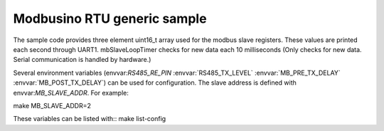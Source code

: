 .. highlight:: bash
Modbusino RTU generic sample
============================

The sample code provides three element uint16_t array used for the modbus slave registers. These values are printed each second through UART1.
mbSlaveLoopTimer checks for new data each 10 milliseconds (Only checks for new data. Serial communication is handled by hardware.)

Several environment variables (envvar:`RS485_RE_PIN` :envvar:`RS485_TX_LEVEL` :envvar:`MB_PRE_TX_DELAY` :envvar:`MB_POST_TX_DELAY`) can be used for configuration.
The slave address is defined with envvar:`MB_SLAVE_ADDR`. For example::

make MB_SLAVE_ADDR=2

These variables can be listed with::
make list-config
